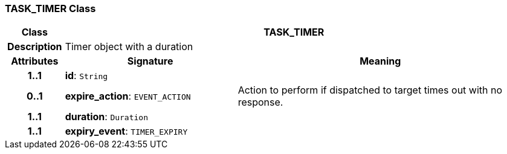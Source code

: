 === TASK_TIMER Class

[cols="^1,3,5"]
|===
h|*Class*
2+^h|*TASK_TIMER*

h|*Description*
2+a|Timer object with a duration

h|*Attributes*
^h|*Signature*
^h|*Meaning*

h|*1..1*
|*id*: `String`
a|

h|*0..1*
|*expire_action*: `EVENT_ACTION`
a|Action to perform if dispatched to target times out with no response.

h|*1..1*
|*duration*: `Duration`
a|

h|*1..1*
|*expiry_event*: `TIMER_EXPIRY`
a|
|===

